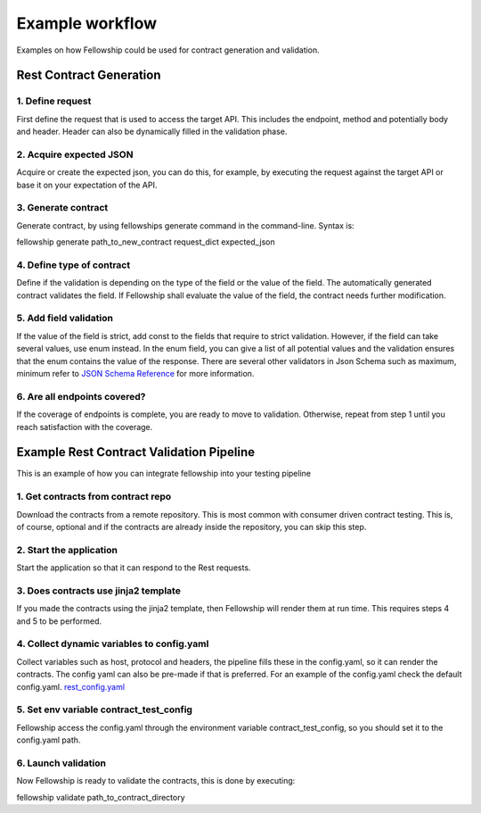 Example workflow
================

Examples on how Fellowship could be used for contract generation and validation.

Rest Contract Generation
------------------------

.. graphviz::

 digraph {
      rankdir=TB
      label="Example workflow to generate contract";
      node [style=filled]
      subgraph sequence {
         node [shape=circle, color=lightblue, width=1.5 height=1.5];
         start [label="Start"];
         stop  [label="Ready for validation"];
         node [shape=box, color=lightblue, width=1 height=1];
         define [label="1. Define the request"];
         acquire [label="2. Acquire Expected Json"];
         node [shape=box, color=lightcoral, width=1 height=1];
         generate [label="3. Generate Contract"];
         node [shape=box, color=wheat];
         strictcontract [label="4. Strict or type\nverification?",
                         color=lightblue, shape=diamond,
                         width=1.5 height=1.5];
         node [shape=box, color=lightblue, width=1 height=1];
         tag [label="5. Add const and enum\nto the generated contract"];
         done [label="6. All contracts done?\n", color=lightblue, shape=diamond,
               width=1.5 height=1.5];
         start -> define -> acquire -> generate -> strictcontract
         strictcontract -> tag [label="strict"];
         strictcontract -> done [label="type"];
         tag -> done;
         done -> stop [label="yes"];
         done -> define [label="no"];
         {rank=same; define; acquire; generate};
      }
      subgraph roles {
         node [shape=box]
         contributor [label="User", color=lightblue]
         ci [label="Fellowship", color=lightcoral]
         {rank=same; contributor}
      }
   }

1. Define request
^^^^^^^^^^^^^^^^^
First define the request that is used to access the target API.
This includes the endpoint, method and potentially body and header.
Header can also be dynamically filled in the validation phase.

2. Acquire expected JSON
^^^^^^^^^^^^^^^^^^^^^^^^
Acquire or create the expected json, you can do this, for example, by executing
the request against the target API or base it on your expectation of the API.

3. Generate contract
^^^^^^^^^^^^^^^^^^^^
Generate contract, by using fellowships generate command in the command-line.
Syntax is:

fellowship generate path_to_new_contract request_dict expected_json

4. Define type of contract
^^^^^^^^^^^^^^^^^^^^^^^^^^
Define if the validation is depending on the type of the field or the value of
the field. The automatically generated contract validates the field. If
Fellowship shall evaluate the value of the field, the contract needs further
modification.

5. Add field validation
^^^^^^^^^^^^^^^^^^^^^^^
If the value of the field is strict, add const to the fields that require to
strict validation. However, if the field can take several values, use enum
instead. In the enum field, you can give a list of all potential values and the
validation ensures that the enum contains the value of the response.
There are several other validators in Json Schema such as maximum, minimum refer
to `JSON Schema Reference
<https://json-schema.org/understanding-json-schema/reference/generic.html>`_
for more information.

6. Are all endpoints covered?
^^^^^^^^^^^^^^^^^^^^^^^^^^^^^
If the coverage of endpoints is complete, you are ready to move to validation.
Otherwise, repeat from step 1 until you reach satisfaction with the coverage.


Example Rest Contract Validation Pipeline
-----------------------------------------

This is an example of how you can integrate fellowship into your testing
pipeline

.. graphviz::

 digraph {
      rankdir=TB
      label="Example pipeline to validate contracts";
      node [style=filled]
      subgraph sequence {
         node [shape=circle, color=lightblue width=2 height=2];
         start [label="Start"];
         stop  [label="Done"];
         node [shape=box, color=lightblue width=1.5 height=1.5];
         download [label="1. Get contracts from\ncontract repo"];
         launch [label="2. Launch target application\n"];
         jinja2 [label="3. Does contracts use\n jinja2 template?", color=lightblue, shape=diamond, width=2.5, height=2.5];
         node [shape=box, color=lightblue width=1.5 height=1.5];
         generate [label="4. Collect dynamic variables\nto config.yaml"];
         env [label="5. set env variable contract_test_config\n to config.yaml path"];
         node [shape=box, color=lightcoral];
         validate [label="6. Launch validation\n"];
         start -> download -> launch -> jinja2
         jinja2 -> validate [label="no"];
         jinja2 -> generate [label="yes"];
         generate -> env;
         env -> validate;
         validate -> stop;
         {rank=same; download; launch; jinja2};
      }
      subgraph roles {
         node [shape=box]
         contributor [label="Pipeline", color=lightblue]
         ci [label="Fellowship", color=lightcoral]
         {rank=same; contributor}
      }
   }


1. Get contracts from contract repo
^^^^^^^^^^^^^^^^^^^^^^^^^^^^^^^^^^^
Download the contracts from a remote repository. This is most common with
consumer driven contract testing. This is, of course, optional and if the
contracts are already inside the repository, you can skip this step.

2. Start the application
^^^^^^^^^^^^^^^^^^^^^^^^
Start the application so that it can respond to the Rest requests.

3. Does contracts use jinja2 template
^^^^^^^^^^^^^^^^^^^^^^^^^^^^^^^^^^^^^
If you made the contracts using the jinja2 template, then Fellowship will render
them at run time. This requires steps 4 and 5 to be performed.

4. Collect dynamic variables to config.yaml
^^^^^^^^^^^^^^^^^^^^^^^^^^^^^^^^^^^^^^^^^^^
Collect variables such as host, protocol and headers, the pipeline fills these
in the config.yaml, so it can render the contracts. The config yaml can also be
pre-made if that is preferred. For an example of the config.yaml check the
default config.yaml. `rest_config.yaml
<https://github.com/nokia/contract-test-framework/blob/main/fellowship/
configs/rest_config.yaml>`_

5. Set env variable contract_test_config
^^^^^^^^^^^^^^^^^^^^^^^^^^^^^^^^^^^^^^^^
Fellowship access the config.yaml through the environment variable
contract_test_config, so you should set it to the config.yaml path.

6. Launch validation
^^^^^^^^^^^^^^^^^^^^
Now Fellowship is ready to validate the contracts, this is done by executing:

fellowship validate path_to_contract_directory
